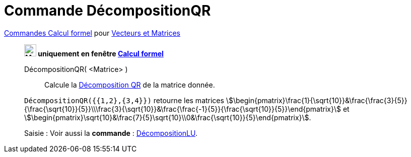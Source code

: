 = Commande DécompositionQR
:page-en: commands/QRDecomposition
ifdef::env-github[:imagesdir: /en/modules/ROOT/assets/images]

xref:commands/Commandes_Calcul_formel(dédiées).adoc[Commandes Calcul formel] pour xref:commands/Commandes_Vecteurs_et_Matrices.adoc[Vecteurs et Matrices] 
_________________________________________________________

*image:24px-Menu_view_cas.svg.png[Menu view cas.svg,width=24,height=24] uniquement en fenêtre
xref:/Calcul_formel.adoc[Calcul formel]*

DécompositionQR( <Matrice> )::
  Calcule la https://fr.wikipedia.org/wiki/D%C3%A9composition_QR[Décomposition QR] de la matrice donnée.

[EXAMPLE]
====

`++DécompositionQR({{1,2},{3,4}})++` retourne les matrices
stem:[\begin{pmatrix}\frac{1}{\sqrt{10}}&\frac{\frac{3}{5}}{\frac{\sqrt{10}}{5}}\\\frac{3}{\sqrt{10}}&\frac{\frac{-1}{5}}{\frac{\sqrt{10}}{5}}\end{pmatrix}] et
stem:[\begin{pmatrix}\sqrt{10}&\frac{7}{5}\sqrt{10}\\0&\frac{\sqrt{10}}{5}\end{pmatrix}].

====

[.kcode]#Saisie :# Voir aussi la *commande* : xref:/commands/DécompositionLU.adoc[DécompositionLU].
